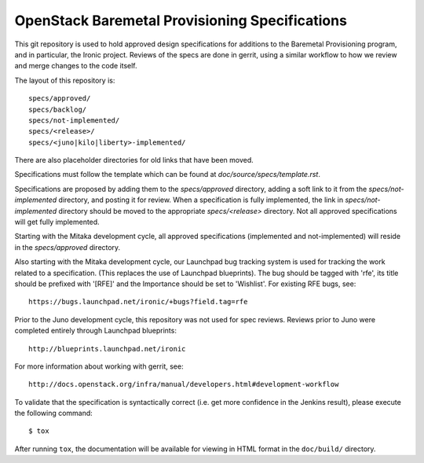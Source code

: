 ===============================================
OpenStack Baremetal Provisioning Specifications
===============================================

This git repository is used to hold approved design specifications for
additions to the Baremetal Provisioning program, and in particular, the Ironic
project.  Reviews of the specs are done in gerrit, using a similar workflow to
how we review and merge changes to the code itself.

The layout of this repository is::

  specs/approved/
  specs/backlog/
  specs/not-implemented/
  specs/<release>/
  specs/<juno|kilo|liberty>-implemented/

There are also placeholder directories for old links that have been moved.

Specifications must follow the template which can be found at
`doc/source/specs/template.rst`.

Specifications are proposed by adding them to the `specs/approved` directory,
adding a soft link to it from the `specs/not-implemented` directory, and
posting it for review. When a specification is fully implemented, the link in
`specs/not-implemented` directory should be moved to the appropriate
`specs/<release>` directory. Not all approved specifications will get
fully implemented.

Starting with the Mitaka development cycle, all approved specifications
(implemented and not-implemented) will reside in the `specs/approved`
directory.

Also starting with the Mitaka development cycle, our Launchpad bug tracking
system is used for tracking the work related to a specification. (This replaces
the use of Launchpad blueprints). The bug should be tagged with 'rfe', its
title should be prefixed with '[RFE]' and the Importance should be set to
'Wishlist'. For existing RFE bugs, see::

  https://bugs.launchpad.net/ironic/+bugs?field.tag=rfe

Prior to the Juno development cycle, this repository was not used for spec
reviews.  Reviews prior to Juno were completed entirely through Launchpad
blueprints::

  http://blueprints.launchpad.net/ironic

For more information about working with gerrit, see::

  http://docs.openstack.org/infra/manual/developers.html#development-workflow

To validate that the specification is syntactically correct (i.e. get more
confidence in the Jenkins result), please execute the following command::

  $ tox

After running ``tox``, the documentation will be available for viewing in HTML
format in the ``doc/build/`` directory.
